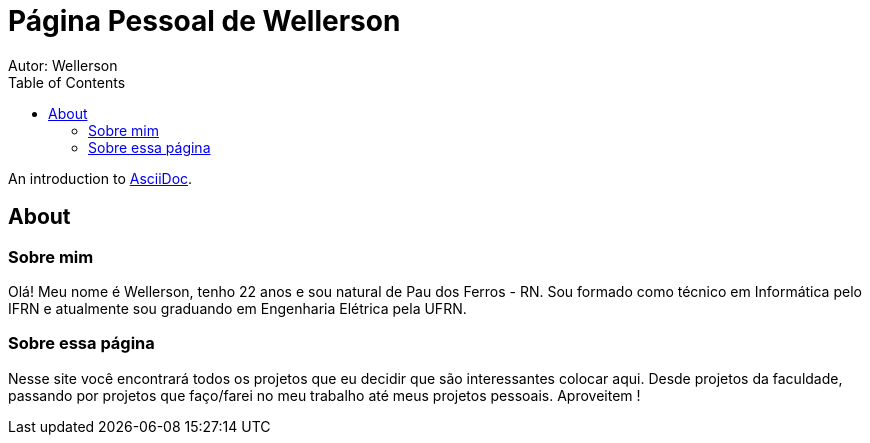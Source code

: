 :stylesheet: clean.css

:toc: left

= Página Pessoal de Wellerson
Autor: Wellerson 

An introduction to http://asciidoc.org[AsciiDoc].

== About

=== Sobre mim
Olá! Meu nome é Wellerson, tenho 22 anos e sou natural de Pau dos Ferros - RN. Sou formado como técnico em Informática pelo IFRN e atualmente
sou graduando em Engenharia Elétrica pela UFRN. 

=== Sobre essa página
Nesse site você encontrará todos os projetos que eu decidir que são interessantes colocar aqui. Desde projetos da faculdade, passando por projetos que faço/farei no meu trabalho até meus projetos pessoais. Aproveitem !


